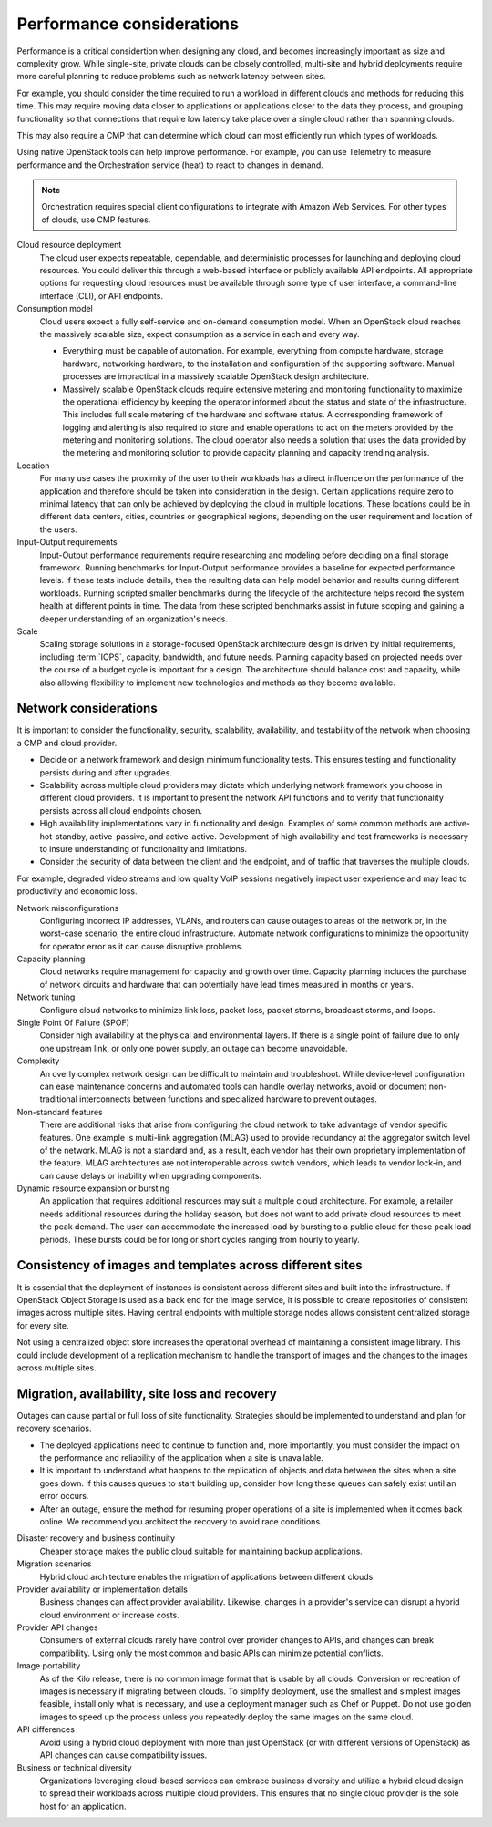 ==========================
Performance considerations
==========================

Performance is a critical considertion when designing any cloud, and becomes
increasingly important as size and complexity grow. While single-site, private
clouds can be closely controlled, multi-site and hybrid deployments require
more careful planning to reduce problems such as network latency between sites.

For example, you should consider the time required to
run a workload in different clouds and methods for reducing this time.
This may require moving data closer to applications or applications
closer to the data they process, and grouping functionality so that
connections that require low latency take place over a single cloud
rather than spanning clouds.

This may also require a CMP that can determine which cloud can most
efficiently run which types of workloads.

Using native OpenStack tools can help improve performance.
For example, you can use Telemetry to measure performance and the
Orchestration service (heat) to react to changes in demand.

.. note::

   Orchestration requires special client configurations to integrate
   with Amazon Web Services. For other types of clouds, use CMP features.

Cloud resource deployment
 The cloud user expects repeatable, dependable, and deterministic processes
 for launching and deploying cloud resources. You could deliver this through
 a web-based interface or publicly available API endpoints. All appropriate
 options for requesting cloud resources must be available through some type
 of user interface, a command-line interface (CLI), or API endpoints.

Consumption model
 Cloud users expect a fully self-service and on-demand consumption model.
 When an OpenStack cloud reaches the massively scalable size, expect
 consumption as a service in each and every way.

 * Everything must be capable of automation. For example, everything from
   compute hardware, storage hardware, networking hardware, to the installation
   and configuration of the supporting software. Manual processes are
   impractical in a massively scalable OpenStack design architecture.

 * Massively scalable OpenStack clouds require extensive metering and
   monitoring functionality to maximize the operational efficiency by keeping
   the operator informed about the status and state of the infrastructure. This
   includes full scale metering of the hardware and software status. A
   corresponding framework of logging and alerting is also required to store
   and enable operations to act on the meters provided by the metering and
   monitoring solutions. The cloud operator also needs a solution that uses the
   data provided by the metering and monitoring solution to provide capacity
   planning and capacity trending analysis.

Location
 For many use cases the proximity of the user to their workloads has a
 direct influence on the performance of the application and therefore
 should be taken into consideration in the design. Certain applications
 require zero to minimal latency that can only be achieved by deploying
 the cloud in multiple locations. These locations could be in different
 data centers, cities, countries or geographical regions, depending on
 the user requirement and location of the users.

Input-Output requirements
 Input-Output performance requirements require researching and
 modeling before deciding on a final storage framework. Running
 benchmarks for Input-Output performance provides a baseline for
 expected performance levels. If these tests include details, then
 the resulting data can help model behavior and results during
 different workloads. Running scripted smaller benchmarks during the
 lifecycle of the architecture helps record the system health at
 different points in time. The data from these scripted benchmarks
 assist in future scoping and gaining a deeper understanding of an
 organization's needs.

Scale
 Scaling storage solutions in a storage-focused OpenStack
 architecture design is driven by initial requirements, including
 :term:`IOPS`, capacity, bandwidth, and future needs. Planning
 capacity based on projected needs over the course of a budget cycle
 is important for a design. The architecture should balance cost and
 capacity, while also allowing flexibility to implement new
 technologies and methods as they become available.


Network considerations
~~~~~~~~~~~~~~~~~~~~~~

It is important to consider the functionality, security, scalability,
availability, and testability of the network when choosing a CMP and cloud
provider.

* Decide on a network framework and design minimum functionality tests.
  This ensures testing and functionality persists during and after
  upgrades.
* Scalability across multiple cloud providers may dictate which underlying
  network framework you choose in different cloud providers.
  It is important to present the network API functions and to verify
  that functionality persists across all cloud endpoints chosen.
* High availability implementations vary in functionality and design.
  Examples of some common methods are active-hot-standby, active-passive,
  and active-active.
  Development of high availability and test frameworks is necessary to
  insure understanding of functionality and limitations.
* Consider the security of data between the client and the endpoint,
  and of traffic that traverses the multiple clouds.

For example, degraded video streams and low quality VoIP sessions negatively
impact user experience and may lead to productivity and economic loss.

Network misconfigurations
 Configuring incorrect IP addresses, VLANs, and routers can cause
 outages to areas of the network or, in the worst-case scenario, the
 entire cloud infrastructure. Automate network configurations to
 minimize the opportunity for operator error as it can cause
 disruptive problems.

Capacity planning
 Cloud networks require management for capacity and growth over time.
 Capacity planning includes the purchase of network circuits and
 hardware that can potentially have lead times measured in months or
 years.

Network tuning
 Configure cloud networks to minimize link loss, packet loss, packet
 storms, broadcast storms, and loops.

Single Point Of Failure (SPOF)
 Consider high availability at the physical and environmental layers.
 If there is a single point of failure due to only one upstream link,
 or only one power supply, an outage can become unavoidable.

Complexity
 An overly complex network design can be difficult to maintain and
 troubleshoot. While device-level configuration can ease maintenance
 concerns and automated tools can handle overlay networks, avoid or
 document non-traditional interconnects between functions and
 specialized hardware to prevent outages.

Non-standard features
 There are additional risks that arise from configuring the cloud
 network to take advantage of vendor specific features. One example
 is multi-link aggregation (MLAG) used to provide redundancy at the
 aggregator switch level of the network. MLAG is not a standard and,
 as a result, each vendor has their own proprietary implementation of
 the feature. MLAG architectures are not interoperable across switch
 vendors, which leads to vendor lock-in, and can cause delays or
 inability when upgrading components.

Dynamic resource expansion or bursting
 An application that requires additional resources may suit a multiple
 cloud architecture. For example, a retailer needs additional resources
 during the holiday season, but does not want to add private cloud
 resources to meet the peak demand.
 The user can accommodate the increased load by bursting to
 a public cloud for these peak load periods. These bursts could be
 for long or short cycles ranging from hourly to yearly.


Consistency of images and templates across different sites
~~~~~~~~~~~~~~~~~~~~~~~~~~~~~~~~~~~~~~~~~~~~~~~~~~~~~~~~~~

It is essential that the deployment of instances is consistent across
different sites and built into the infrastructure. If OpenStack
Object Storage is used as a back end for the Image service, it is
possible to create repositories of consistent images across multiple
sites. Having central endpoints with multiple storage nodes allows
consistent centralized storage for every site.

Not using a centralized object store increases the operational overhead
of maintaining a consistent image library. This could include
development of a replication mechanism to handle the transport of images
and the changes to the images across multiple sites.


Migration, availability, site loss and recovery
~~~~~~~~~~~~~~~~~~~~~~~~~~~~~~~~~~~~~~~~~~~~~~~

Outages can cause partial or full loss of site functionality. Strategies
should be implemented to understand and plan for recovery scenarios.

*  The deployed applications need to continue to function and, more
   importantly, you must consider the impact on the performance and
   reliability of the application when a site is unavailable.

*  It is important to understand what happens to the replication of
   objects and data between the sites when a site goes down. If this
   causes queues to start building up, consider how long these queues
   can safely exist until an error occurs.

*  After an outage, ensure the method for resuming proper operations of
   a site is implemented when it comes back online. We recommend you
   architect the recovery to avoid race conditions.

Disaster recovery and business continuity
 Cheaper storage makes the public cloud suitable for maintaining
 backup applications.

Migration scenarios
 Hybrid cloud architecture enables the migration of
 applications between different clouds.

Provider availability or implementation details
 Business changes can affect provider availability.
 Likewise, changes in a provider's service can disrupt
 a hybrid cloud environment or increase costs.

Provider API changes
 Consumers of external clouds rarely have control over provider
 changes to APIs, and changes can break compatibility.
 Using only the most common and basic APIs can minimize potential conflicts.

Image portability
  As of the Kilo release, there is no common image format that is
  usable by all clouds. Conversion or recreation of images is necessary
  if migrating between clouds. To simplify deployment, use the smallest
  and simplest images feasible, install only what is necessary, and
  use a deployment manager such as Chef or Puppet. Do not use golden
  images to speed up the process unless you repeatedly deploy the same
  images on the same cloud.

API differences
  Avoid using a hybrid cloud deployment with more than just
  OpenStack (or with different versions of OpenStack) as API changes
  can cause compatibility issues.

Business or technical diversity
 Organizations leveraging cloud-based services can embrace business
 diversity and utilize a hybrid cloud design to spread their
 workloads across multiple cloud providers. This ensures that
 no single cloud provider is the sole host for an application.

